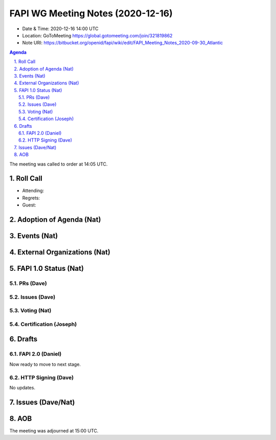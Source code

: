 ============================================
FAPI WG Meeting Notes (2020-12-16) 
============================================
* Date & Time: 2020-12-16 14:00 UTC
* Location: GoToMeeting https://global.gotomeeting.com/join/321819862
* Note URI: https://bitbucket.org/openid/fapi/wiki/edit/FAPI_Meeting_Notes_2020-09-30_Atlantic

.. sectnum:: 
   :suffix: .

.. contents:: Agenda

The meeting was called to order at 14:05 UTC. 

Roll Call 
===========
* Attending: 
* Regrets: 
* Guest: 

Adoption of Agenda (Nat)
===========================


Events (Nat)
======================



External Organizations (Nat)
================================




FAPI 1.0 Status (Nat)
===========================
PRs (Dave)
---------------

Issues (Dave)
---------------

Voting (Nat)
---------------

Certification (Joseph)
-------------------------



Drafts
===========
FAPI 2.0 (Daniel)
-------------------
Now ready to move to next stage. 


HTTP Signing (Dave)
----------------------
No updates.




Issues (Dave/Nat)
=====================


AOB
==========================


The meeting was adjourned at 15:00 UTC.